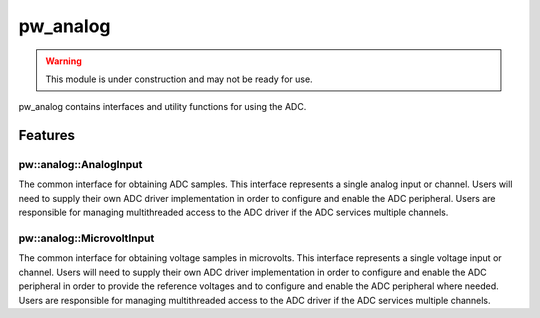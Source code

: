 .. _module-pw_analog:

---------
pw_analog
---------

.. warning::
  This module is under construction and may not be ready for use.

pw_analog contains interfaces and utility functions for using the ADC.

Features
========

pw::analog::AnalogInput
-----------------------
The common interface for obtaining ADC samples. This interface represents
a single analog input or channel. Users will need to supply their own ADC
driver implementation in order to configure and enable the ADC peripheral.
Users are responsible for managing multithreaded access to the ADC driver if the
ADC services multiple channels.

pw::analog::MicrovoltInput
--------------------------
The common interface for obtaining voltage samples in microvolts. This interface
represents a single voltage input or channel. Users will need to supply their
own ADC driver implementation in order to configure and enable the ADC
peripheral in order to provide the reference voltages and to configure and
enable the ADC peripheral where needed. Users are responsible for managing
multithreaded access to the ADC driver if the ADC services multiple channels.
